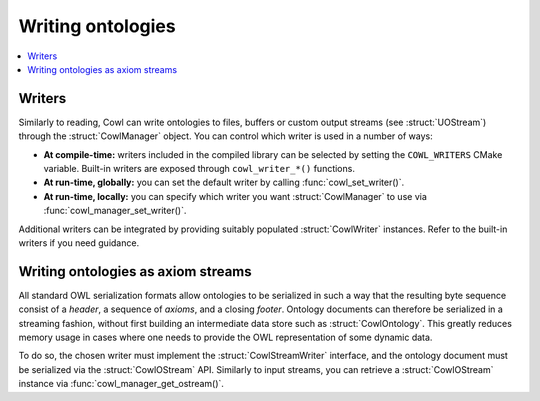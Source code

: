 .. _writing:

==================
Writing ontologies
==================

.. contents:: :local:

Writers
=======

Similarly to reading, Cowl can write ontologies to files, buffers or custom output streams
(see :struct:`UOStream`) through the :struct:`CowlManager` object.
You can control which writer is used in a number of ways:

- **At compile-time:** writers included in the compiled library can be selected
  by setting the ``COWL_WRITERS`` CMake variable. Built-in writers are exposed through
  ``cowl_writer_*()`` functions.
- **At run-time, globally:** you can set the default writer by calling :func:`cowl_set_writer()`.
- **At run-time, locally:** you can specify which writer you want :struct:`CowlManager` to use
  via :func:`cowl_manager_set_writer()`.

Additional writers can be integrated by providing suitably populated :struct:`CowlWriter` instances.
Refer to the built-in writers if you need guidance.

.. doxygenstruct:: CowlWriter
.. doxygengroup:: CowlWriter
   :content-only:

.. _ostream:

Writing ontologies as axiom streams
===================================

All standard OWL serialization formats allow ontologies to be serialized in such a way that
the resulting byte sequence consist of a *header*, a sequence of *axioms*, and a closing *footer*.
Ontology documents can therefore be serialized in a streaming fashion, without first building
an intermediate data store such as :struct:`CowlOntology`. This greatly reduces memory
usage in cases where one needs to provide the OWL representation of some dynamic data.

To do so, the chosen writer must implement the :struct:`CowlStreamWriter` interface, and the
ontology document must be serialized via the :struct:`CowlOStream` API. Similarly to input streams,
you can retrieve a :struct:`CowlOStream` instance via :func:`cowl_manager_get_ostream()`.

.. doxygenstruct:: CowlStreamWriter
.. doxygenstruct:: CowlOStream
.. doxygengroup:: CowlOStream
   :content-only:
